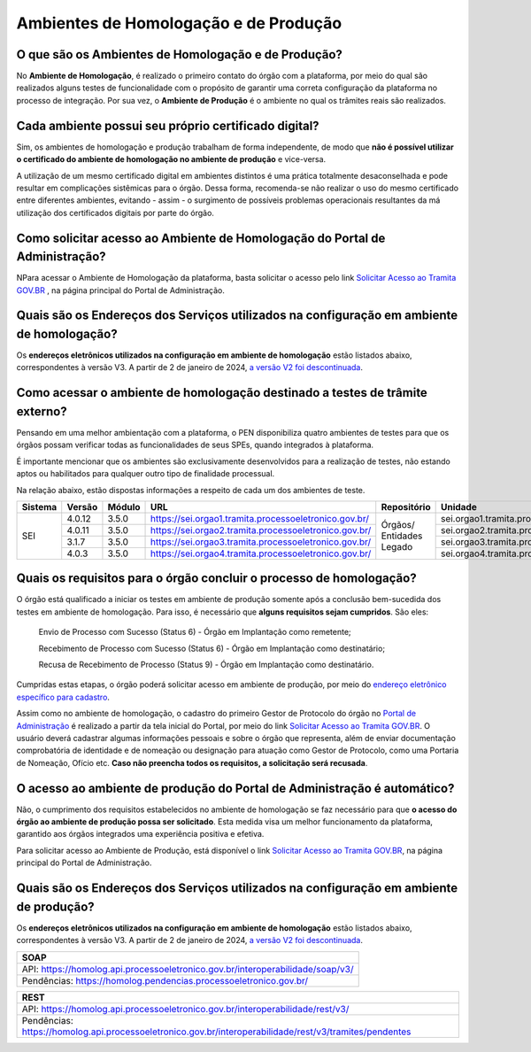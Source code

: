 Ambientes de Homologação e de Produção
=======================================

O que são os Ambientes de Homologação e de Produção?
++++++++++++++++++++++++++++++++++++++++++++++++++++

No **Ambiente de Homologação**, é realizado o primeiro contato do órgão com a plataforma, por meio do qual são realizados alguns testes de funcionalidade com o propósito de garantir uma correta configuração da plataforma no processo de integração. Por sua vez, o **Ambiente de Produção** é o ambiente no qual os trâmites reais são realizados. 

Cada ambiente possui seu próprio certificado digital?
+++++++++++++++++++++++++++++++++++++++++++++++++++++++

Sim, os ambientes de homologação e produção trabalham de forma independente, de modo que **não é possível utilizar o certificado do ambiente de homologação no ambiente de produção** e vice-versa. 

.. important::

A utilização de um mesmo certificado digital em ambientes distintos é uma prática totalmente desaconselhada e pode resultar em complicações sistêmicas para o órgão. Dessa forma, recomenda-se não realizar o uso do mesmo certificado entre diferentes ambientes, evitando - assim - o surgimento de possíveis problemas operacionais resultantes da má utilização dos certificados digitais por parte do órgão. 

Como solicitar acesso ao Ambiente de Homologação do Portal de Administração?
+++++++++++++++++++++++++++++++++++++++++++++++++++++++++++++++++++++++++++++

NPara acessar o Ambiente de Homologação da plataforma, basta solicitar o acesso pelo link `Solicitar Acesso ao Tramita GOV.BR <https://homolog.gestaopen.processoeletronico.gov.br/solicitarCadastroComite>`_ , na página principal do Portal de Administração. 

Quais são os Endereços dos Serviços utilizados na configuração em ambiente de homologação?
++++++++++++++++++++++++++++++++++++++++++++++++++++++++++++++++++++++++++++++++++++++++++

Os **endereços eletrônicos utilizados na configuração em ambiente de homologação** estão listados abaixo, correspondentes à versão V3. A partir de 2 de janeiro de 2024, `a versão V2 foi descontinuada <https://www.gov.br/gestao/pt-br/assuntos/processo-eletronico-nacional/noticias/2023/migracao-urgente-para-a-versao-3-da-api-tramita-gov.br>`_.

.. tabs::

   .. group-tab:: Tab 1

      Content Tab 1

   .. group-tab:: Tab 2

      Content Tab 2

.. tab-set::

   .. tab-item:: Tab 1
      :sync: key1

      Content Tab 1

   .. tab-item:: Tab 2
      :sync: key2

      Content Tab 2

.. tabs::

   ..group-tab:: SOAP
   
      - * API: https://homolog.api.processoeletronico.gov.br/interoperabilidade/soap/v3/ 
      - * Pendências: https://homolog.pendencias.processoeletronico.gov.br/ 

   ..group-tab:: REST
   
      - * API: https://homolog.api.processoeletronico.gov.br/interoperabilidade/rest/v3/ 
      - * Pendências: https://homolog.api.processoeletronico.gov.br/interoperabilidade/rest/v3/tramites/pendentes 

Como acessar o ambiente de homologação destinado a testes de trâmite externo?
+++++++++++++++++++++++++++++++++++++++++++++++++++++++++++++++++++++++++++++

Pensando em uma melhor ambientação com a plataforma, o PEN disponibiliza quatro ambientes de testes para que os órgãos possam verificar todas as funcionalidades de seus SPEs, quando integrados à plataforma.

É importante mencionar que os ambientes são exclusivamente desenvolvidos para a realização de testes, não estando aptos ou habilitados para qualquer outro tipo de finalidade processual. 

Na relação abaixo, estão dispostas informações a respeito de cada um dos ambientes de teste.

+---------+--------+--------+----------------------------------------------------------+--------------------------+-----------------------------------------------+--------------------------+----------------+
| Sistema | Versão | Módulo |         URL                                              | Repositório              | Unidade                                       | Usuário                  | Senha          |
+=========+========+========+==========================================================+==========================+===============================================+==========================+================+
|  SEI    | 4.0.12 | 3.5.0  |  https://sei.orgao1.tramita.processoeletronico.gov.br/   | Órgãos/ Entidades Legado | sei.orgao1.tramita.processoeletronico.gov.br  | usuariobasicoseiorgao101 | orgao1/orgao1  |                                                                                                        
+         +--------+--------+----------------------------------------------------------+                          +-----------------------------------------------+--------------------------+----------------+
|         | 4.0.11 | 3.5.0  |  https://sei.orgao2.tramita.processoeletronico.gov.br/   |                          | sei.orgao2.tramita.processoeletronico.gov.br  | usuariobasicoseiorgao201 | orgao2/orgao2  |
+         +--------+--------+----------------------------------------------------------+                          +-----------------------------------------------+--------------------------+----------------+
|         | 3.1.7  | 3.5.0  |  https://sei.orgao3.tramita.processoeletronico.gov.br/   |                          | sei.orgao3.tramita.processoeletronico.gov.br  | usuariobasicoseiorgao301 | orgao3/orgao3  |
+         +--------+--------+----------------------------------------------------------+                          +-----------------------------------------------+--------------------------+----------------+
|         | 4.0.3  | 3.5.0  |  https://sei.orgao4.tramita.processoeletronico.gov.br/   |                          | sei.orgao4.tramita.processoeletronico.gov.br  | usuariobasicoseiorgao401 | orgao4/orgao4  |
+---------+--------+--------+----------------------------------------------------------+--------------------------+-----------------------------------------------+--------------------------+----------------+

Quais os requisitos para o órgão concluir o processo de homologação?
+++++++++++++++++++++++++++++++++++++++++++++++++++++++++++++++++++++

O órgão está qualificado a iniciar os testes em ambiente de produção somente após a conclusão bem-sucedida dos testes em ambiente de homologação. Para isso, é necessário que **alguns requisitos sejam cumpridos**. São eles:

   Envio de Processo com Sucesso (Status 6) - Órgão em Implantação como remetente; 

   Recebimento de Processo com Sucesso (Status 6) - Órgão em Implantação como destinatário; 

   Recusa de Recebimento de Processo (Status 9) - Órgão em Implantação como destinatário.

Cumpridas estas etapas, o órgão poderá solicitar acesso em ambiente de produção, por meio do `endereço eletrônico específico para cadastro <https://gestaopen.processoeletronico.gov.br/solicitarCadastroComite>`_.  

Assim como no ambiente de homologação, o cadastro do primeiro Gestor de Protocolo do órgão no `Portal de Administração <https://gestaopen.processoeletronico.gov.br/>`_ é realizado a partir da tela inicial do Portal, por meio do link `Solicitar Acesso ao Tramita GOV.BR <https://gestaopen.processoeletronico.gov.br/solicitarCadastroComite>`_. O usuário deverá cadastrar algumas informações pessoais e sobre o órgão que representa, além de enviar documentação comprobatória de identidade e de nomeação ou designação para atuação como Gestor de Protocolo, como uma Portaria de Nomeação, Ofício etc. **Caso não preencha todos os requisitos, a solicitação será recusada**.

O acesso ao ambiente de produção do Portal de Administração é automático?
++++++++++++++++++++++++++++++++++++++++++++++++++++++++++++++++++++++++++

Não, o cumprimento dos requisitos estabelecidos no ambiente de homologação se faz necessário para que **o acesso do órgão ao ambiente de produção possa ser solicitado**. Esta medida visa um melhor funcionamento da plataforma, garantido aos órgãos integrados uma experiência positiva e efetiva.  

Para solicitar acesso ao Ambiente de Produção, está disponível o link `Solicitar Acesso ao Tramita GOV.BR <https://gestaopen.processoeletronico.gov.br/solicitarCadastroComite>`_, na página principal do Portal de Administração.

Quais são os Endereços dos Serviços utilizados na configuração em ambiente de produção?
++++++++++++++++++++++++++++++++++++++++++++++++++++++++++++++++++++++++++++++++++++++++

Os **endereços eletrônicos utilizados na configuração em ambiente de homologação** estão listados abaixo, correspondentes à versão V3. A partir de 2 de janeiro de 2024, `a versão V2 foi descontinuada <https://www.gov.br/gestao/pt-br/assuntos/processo-eletronico-nacional/noticias/2023/migracao-urgente-para-a-versao-3-da-api-tramita-gov.br>`_.

.. list-table::
   :header-rows: 1
   
   - * SOAP
   - * API: https://homolog.api.processoeletronico.gov.br/interoperabilidade/soap/v3/ 
   - * Pendências: https://homolog.pendencias.processoeletronico.gov.br/ 

.. list-table::
   :header-rows: 1
   
   - * REST
   - * API: https://homolog.api.processoeletronico.gov.br/interoperabilidade/rest/v3/ 
   - * Pendências: https://homolog.api.processoeletronico.gov.br/interoperabilidade/rest/v3/tramites/pendentes 
